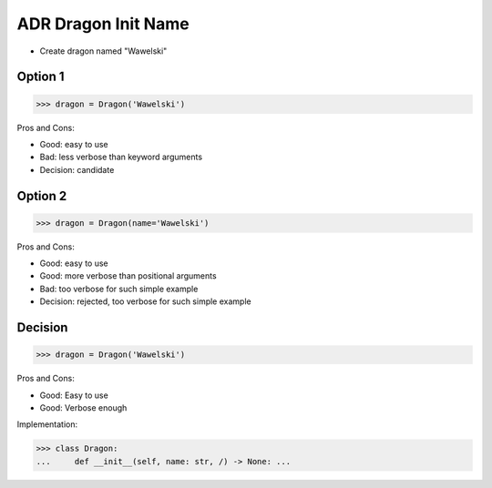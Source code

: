 .. testsetup:: # doctest: +SKIP_FILE


ADR Dragon Init Name
====================
* Create dragon named "Wawelski"


Option 1
--------
>>> dragon = Dragon('Wawelski')

Pros and Cons:

* Good: easy to use
* Bad: less verbose than keyword arguments
* Decision: candidate


Option 2
--------
>>> dragon = Dragon(name='Wawelski')

Pros and Cons:

* Good: easy to use
* Good: more verbose than positional arguments
* Bad: too verbose for such simple example
* Decision: rejected, too verbose for such simple example


Decision
--------
>>> dragon = Dragon('Wawelski')

Pros and Cons:

* Good: Easy to use
* Good: Verbose enough

Implementation:

>>> class Dragon:
...     def __init__(self, name: str, /) -> None: ...
